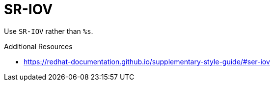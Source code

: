 :navtitle: SR-IOV
:keywords: reference, rule, SR-IOV

= SR-IOV

Use `SR-IOV` rather than `%s`.

.Additional Resources

* link:https://redhat-documentation.github.io/supplementary-style-guide/#ser-iov[]

